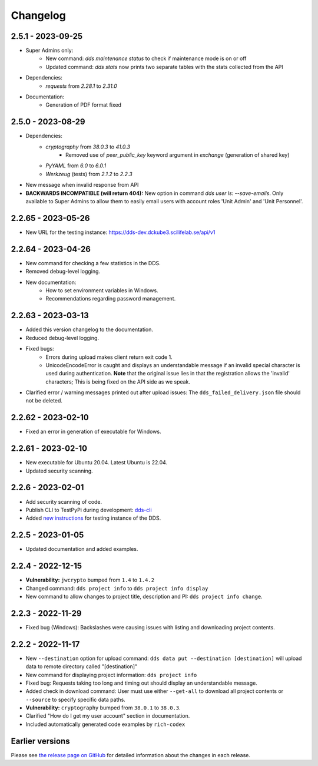 Changelog
==========

.. _2.5.1:

2.5.1 - 2023-09-25
~~~~~~~~~~~~~~~~~~~

- Super Admins only:
    - New command: `dds maintenance status` to check if maintenance mode is on or off
    - Updated command: `dds stats` now prints two separate tables with the stats collected from the API
- Dependencies: 
    - `requests` from `2.28.1` to `2.31.0`
- Documentation:
    - Generation of PDF format fixed

.. _2.5.0:

2.5.0 - 2023-08-29
~~~~~~~~~~~~~~~~~~

- Dependencies:
    - `cryptography` from `38.0.3` to `41.0.3`
        - Removed use of `peer_public_key` keyword argument in `exchange` (generation of shared key)
    - `PyYAML` from `6.0` to `6.0.1`
    - `Werkzeug` (tests) from `2.1.2` to `2.2.3`
- New message when invalid response from API
- **BACKWARDS INCOMPATIBLE (will return 404):** New option in command `dds user ls`:  `--save-emails`. Only available to Super Admins to allow them to easily email users with account roles 'Unit Admin' and 'Unit Personnel'.

.. _2.2.65:

2.2.65 - 2023-05-26
~~~~~~~~~~~~~~~~~~~~

- New URL for the testing instance: https://dds-dev.dckube3.scilifelab.se/api/v1

.. _2.2.64:

2.2.64 - 2023-04-26
~~~~~~~~~~~~~~~~~~~~

- New command for checking a few statistics in the DDS.
- Removed debug-level logging.
- New documentation:
    - How to set environment variables in Windows.
    - Recommendations regarding password management.

.. _2.2.63:

2.2.63 - 2023-03-13
~~~~~~~~~~~~~~~~~~~~

- Added this version changelog to the documentation.
- Reduced debug-level logging.
- Fixed bugs:
    - Errors during upload makes client return exit code 1.
    - UnicodeEncodeError is caught and displays an understandable message if an invalid special character is used during authentication. **Note** that the original issue lies in that the registration allows the 'invalid' characters; This is being fixed on the API side as we speak.
- Clarified error / warning messages printed out after upload issues: The ``dds_failed_delivery.json`` file should not be deleted.

.. _2.2.62:

2.2.62 - 2023-02-10
~~~~~~~~~~~~~~~~~~~~~

- Fixed an error in generation of executable for Windows.

.. _2.2.61:

2.2.61 - 2023-02-10
~~~~~~~~~~~~~~~~~~~~

- New executable for Ubuntu 20.04. Latest Ubuntu is 22.04.
- Updated security scanning.

.. _2.2.6:

2.2.6 - 2023-02-01
~~~~~~~~~~~~~~~~~~~~

- Add security scanning of code. 
- Publish CLI to TestPyPi during development: `dds-cli <https://test.pypi.org/project/dds-cli/>`_
- Added `new instructions <https://scilifelabdatacentre.github.io/dds_cli/testing/>`_ for testing instance of the DDS.

.. _2.2.5:

2.2.5 - 2023-01-05
~~~~~~~~~~~~~~~~~~~~

- Updated documentation and added examples.

.. _2.2.4:

2.2.4 - 2022-12-15
~~~~~~~~~~~~~~~~~~~~

- **Vulnerability:** ``jwcrypto`` bumped from ``1.4`` to ``1.4.2``
- Changed command: ``dds project info`` to ``dds project info display``
- New command to allow changes to project title, description and PI: ``dds project info change``.

.. _2.2.3:

2.2.3 - 2022-11-29
~~~~~~~~~~~~~~~~~~~

- Fixed bug (Windows): Backslashes were causing issues with listing and downloading project contents.

.. _2.2.2:

2.2.2 - 2022-11-17
~~~~~~~~~~~~~~~~~~~

- New ``--destination`` option for upload command: ``dds data put --destination [destination]`` will upload data to remote directory called "[destination]"
- New command for displaying project information: ``dds project info``
- Fixed bug: Requests taking too long and timing out should display an understandable message.
- Added check in download command: User must use either ``--get-all`` to download all project contents or ``--source`` to specify specific data paths. 
- **Vulnerability:** ``cryptography`` bumped from ``38.0.1`` to ``38.0.3``.
- Clarified "How do I get my user account" section in documentation.
- Included automatically generated code examples by ``rich-codex``

.. _earlier-versions:

Earlier versions
~~~~~~~~~~~~~~~~~

Please see `the release page on GitHub <https://github.com/ScilifelabDataCentre/dds_cli/releases>`_ for detailed information about the changes in each release.